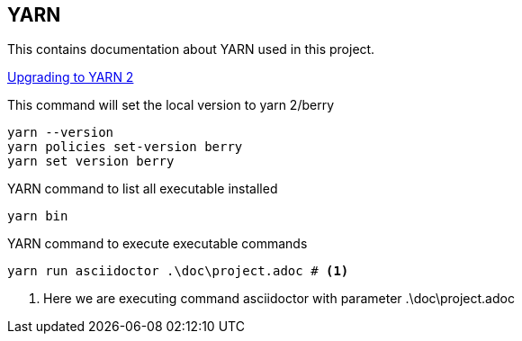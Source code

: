 == YARN

This contains documentation about YARN used in this project.

https://yarnpkg.com/getting-started/install[Upgrading to YARN 2, window=_blank]

This command will set the local version to yarn 2/berry
[source, shell]
----
yarn --version
yarn policies set-version berry
yarn set version berry
----

YARN command to list all executable installed
[source, shell]
----
yarn bin
----

YARN command to execute executable commands
[source, shell]
----
yarn run asciidoctor .\doc\project.adoc # <1>
----
<1> Here we are executing command asciidoctor with parameter .\doc\project.adoc